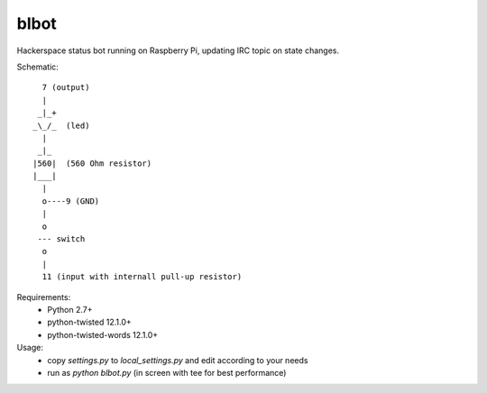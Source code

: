 blbot
=====

Hackerspace status bot running on Raspberry Pi, updating IRC topic on state changes.

Schematic::

     7 (output)
     |
    _|_+
   _\_/_  (led)
     |
    _|_
   |560|  (560 Ohm resistor)
   |___|
     |
     o----9 (GND)
     |
     o
    --- switch
     o
     |
     11 (input with internall pull-up resistor)

Requirements:
 - Python 2.7+
 - python-twisted 12.1.0+
 - python-twisted-words 12.1.0+


Usage:
 - copy `settings.py` to `local_settings.py` and edit according to your needs
 - run as `python blbot.py` (in screen with tee for best performance)

